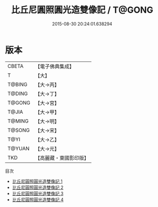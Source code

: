 #+TITLE: 比丘尼圓照圓光造雙像記 / T@GONG

#+DATE: 2015-08-30 20:24:01.638294
* 版本
 |     CBETA|【電子佛典集成】|
 |         T|【大】     |
 |    T@BING|【大→丙】   |
 |    T@DING|【大→丁】   |
 |    T@GONG|【大→宮】   |
 |     T@JIA|【大→甲】   |
 |    T@MING|【大→明】   |
 |    T@SONG|【大→宋】   |
 |      T@YI|【大→乙】   |
 |    T@YUAN|【大→元】   |
 |       TKD|【高麗藏・東國影印版】|
目次
 - [[file:KR6j0030_001.txt][比丘尼圓照圓光造雙像記 1]]
 - [[file:KR6j0030_002.txt][比丘尼圓照圓光造雙像記 2]]
 - [[file:KR6j0030_003.txt][比丘尼圓照圓光造雙像記 3]]
 - [[file:KR6j0030_004.txt][比丘尼圓照圓光造雙像記 4]]
